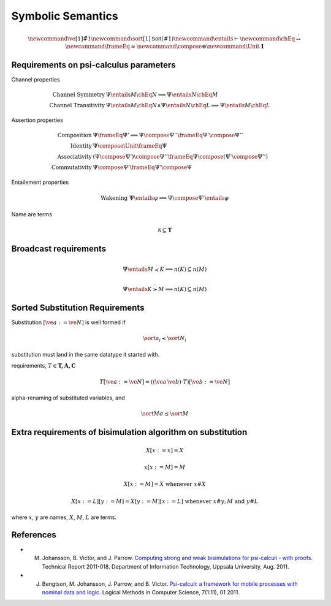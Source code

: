 Symbolic Semantics
==================

.. Some math definitions
.. math::

    \newcommand\ve[1]{\tilde{#1}}
    \newcommand\sort[1]{\mathsf{Sort}(#1)}
    \newcommand\entails\vdash
    \newcommand\chEq{\stackrel{\cdot}{\leftrightarrow}}
    \newcommand\frameEq\simeq
    \newcommand\compose\otimes
    \newcommand\Unit{\mathbf{1}}


Requirements on psi-calculus parameters
---------------------------------------

Channel properties

.. math::

    \text{Channel Symmetry}\; & \Psi\entails M \chEq N  \implies \Psi\entails N\chEq M \\
    \text{Channel Transitivity}\; & \Psi\entails M \chEq N \land  \Psi\entails N \chEq L \implies \Psi\entails M\chEq L


Assertion properties

.. math::

    \text{Composition} & \Psi\frameEq\Psi' \implies \Psi\compose\Psi'' \frameEq \Psi'\compose\Psi'' \\
    \text{Identity} & \Psi\compose\Unit \frameEq \Psi \\
    \text{Associativity} & (\Psi\compose\Psi')\compose\Psi'' \frameEq \Psi\compose(\Psi'\compose\Psi'') \\
    \text{Commutativity} & \Psi\compose\Psi' \frameEq \Psi'\compose\Psi

Entailement properties

.. math::

    \text{Wakening}\; \Psi\entails\varphi \implies \Psi\compose\Psi'\entails\varphi

Name are terms

.. math::

    \mathcal{N} \subseteq \mathbf{T}


Broadcast requirements
----------------------

.. math::

    \Psi\entails M \stackrel{\cdot}{\prec} K \implies n(K) \subseteq n(M)

    \Psi\entails K \stackrel{\cdot}{\succ} M \implies n(K) \subseteq n(M)


Sorted Substitution Requirements
--------------------------------

Substitution :math:`[\ve{a} := \ve{N}]` is well formed if

.. math::

    \sort{a_i}\prec\sort{N_i}

substitution must land in the same datatype it started with.

requirements, :math:`T \in \mathbf{T, A, C}`

.. math::

    T[\ve{a} := \ve{N}] = ((\ve{a}\,\ve{b})\cdot T)[\ve{b} := \ve{N}]

alpha-renaming of substituted variables, and

.. math::

    \sort{M\sigma} \leq \sort{M}
    



Extra requirements of bisimulation algorithm on substitution
------------------------------------------------------------

.. math::

    X[x := x] = X

    x[x := M] = M

    X[x := M] = X  \text{ whenever } x\# X

    X[x := L][y := M] = X[y := M][x := L] \text{ whenever } x\# y, M \text{ and } y\# L


where :math:`x`, :math:`y` are names, :math:`X`, :math:`M`, :math:`L` are terms.


References
----------

* M. Johansson, B. Victor, and J. Parrow. `Computing strong and weak bisimulations for psi-calculi - with proofs <http://www.it.uu.se/research/publications/reports/2011-018/>`_. Technical Report 2011-018, Department of Information Technology, Uppsala University, Aug.  2011.
* J. Bengtson, M. Johansson, J. Parrow, and B. Victor. `Psi-calculi: a framework for mobile processes with nominal data and logic. <http://arxiv.org/abs/1101.3262>`_ Logical Methods in Computer Science, 7(1:11), 01 2011.

